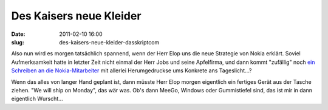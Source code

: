 Des Kaisers neue Kleider
########################
:date: 2011-02-10 16:00
:slug: des-kaisers-neue-kleider-dasskriptcom

Also nun wird es morgen tatsächlich spannend, wenn der Herr Elop uns die
neue Strategie von Nokia erklärt. Soviel Aufmerksamkeit hatte in letzter
Zeit nicht einmal der Herr Jobs und seine Apfelfirma, und dann kommt
"zufällig" noch `ein Schreiben an die Nokia-Mitarbeiter`_ mit allerlei
Herumgedruckse ums Konkrete ans Tageslicht...?


Wenn das alles von langer Hand geplant ist, dann müsste Herr Elop morgen
eigentlich ein fertiges Gerät aus der Tasche ziehen. "We will ship on
Monday", das wär was. Ob's dann MeeGo, Windows oder Gummistiefel sind,
das ist mir in dann eigentlich Wurscht...


.. _ein Schreiben an die Nokia-Mitarbeiter: http://www.heise.de/newsticker/meldung/Nokia-Chef-Unsere-Plattform-brennt-1186007.html
